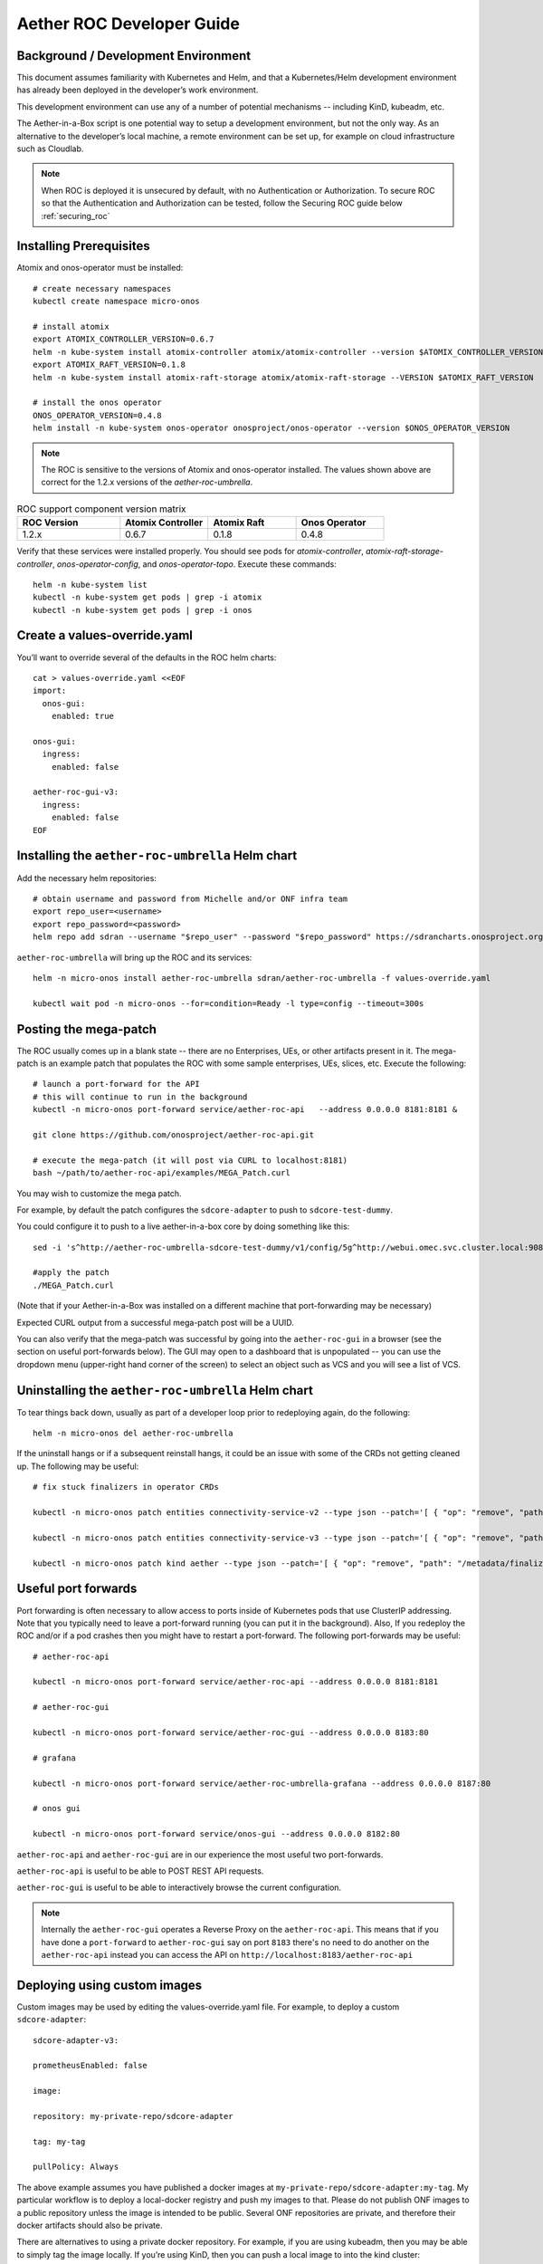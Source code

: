 .. vim: syntax=rst

Aether ROC Developer Guide
==========================

Background / Development Environment
------------------------------------

This document assumes familiarity with Kubernetes and Helm, and that a Kubernetes/Helm development
environment has already been deployed in the developer’s work environment.

This development environment can use any of a number of potential mechanisms -- including KinD, kubeadm, etc.

The Aether-in-a-Box script is one potential way to setup a development environment, but not the only way.
As an alternative to the developer’s local machine, a remote environment can be set up, for example on
cloud infrastructure such as Cloudlab.

.. note:: When ROC is deployed it is unsecured by default, with no Authentication or Authorization.
    To secure ROC so that the Authentication and Authorization can be tested, follow the Securing ROC
    guide below :ref:`securing_roc`

Installing Prerequisites
------------------------

Atomix and onos-operator must be installed::

   # create necessary namespaces
   kubectl create namespace micro-onos

   # install atomix
   export ATOMIX_CONTROLLER_VERSION=0.6.7
   helm -n kube-system install atomix-controller atomix/atomix-controller --version $ATOMIX_CONTROLLER_VERSION
   export ATOMIX_RAFT_VERSION=0.1.8
   helm -n kube-system install atomix-raft-storage atomix/atomix-raft-storage --VERSION $ATOMIX_RAFT_VERSION

   # install the onos operator
   ONOS_OPERATOR_VERSION=0.4.8
   helm install -n kube-system onos-operator onosproject/onos-operator --version $ONOS_OPERATOR_VERSION

.. note:: The ROC is sensitive to the versions of Atomix and onos-operator installed. The values
    shown above are correct for the 1.2.x versions of the *aether-roc-umbrella*.

.. list-table:: ROC support component version matrix
   :widths: 28 24 24 24
   :header-rows: 1

   * - ROC Version
     - Atomix Controller
     - Atomix Raft
     - Onos Operator
   * - 1.2.x
     - 0.6.7
     - 0.1.8
     - 0.4.8

Verify that these services were installed properly.
You should see pods for *atomix-controller*, *atomix-raft-storage-controller*,
*onos-operator-config*, and *onos-operator-topo*.
Execute these commands::

   helm -n kube-system list
   kubectl -n kube-system get pods | grep -i atomix
   kubectl -n kube-system get pods | grep -i onos

Create a values-override.yaml
-----------------------------

You’ll want to override several of the defaults in the ROC helm charts::

   cat > values-override.yaml <<EOF
   import:
     onos-gui:
       enabled: true

   onos-gui:
     ingress:
       enabled: false

   aether-roc-gui-v3:
     ingress:
       enabled: false
   EOF

Installing the ``aether-roc-umbrella`` Helm chart
-------------------------------------------------

Add the necessary helm repositories::

   # obtain username and password from Michelle and/or ONF infra team
   export repo_user=<username>
   export repo_password=<password>
   helm repo add sdran --username "$repo_user" --password "$repo_password" https://sdrancharts.onosproject.org

``aether-roc-umbrella`` will bring up the ROC and its services::

   helm -n micro-onos install aether-roc-umbrella sdran/aether-roc-umbrella -f values-override.yaml

   kubectl wait pod -n micro-onos --for=condition=Ready -l type=config --timeout=300s


.. _posting-the-mega-patch:

Posting the mega-patch
----------------------

The ROC usually comes up in a blank state -- there are no Enterprises, UEs, or other artifacts present in it.
The mega-patch is an example patch that populates the ROC with some sample enterprises, UEs, slices, etc.
Execute the following::

   # launch a port-forward for the API
   # this will continue to run in the background
   kubectl -n micro-onos port-forward service/aether-roc-api   --address 0.0.0.0 8181:8181 &

   git clone https://github.com/onosproject/aether-roc-api.git

   # execute the mega-patch (it will post via CURL to localhost:8181)
   bash ~/path/to/aether-roc-api/examples/MEGA_Patch.curl


You may wish to customize the mega patch.

For example, by default the patch configures the ``sdcore-adapter`` to push to
``sdcore-test-dummy``.

You could configure it to push to a live aether-in-a-box core by doing something like this::

   sed -i 's^http://aether-roc-umbrella-sdcore-test-dummy/v1/config/5g^http://webui.omec.svc.cluster.local:9089/config^g' MEGA_Patch.curl

   #apply the patch
   ./MEGA_Patch.curl

(Note that if your Aether-in-a-Box was installed on a different machine that port-forwarding may be necessary)


Expected CURL output from a successful mega-patch post will be a UUID.

You can also verify that the mega-patch was successful by going into the
``aether-roc-gui`` in a browser (see the section on useful port-forwards
below). The GUI may open to a dashboard that is unpopulated -- you can use the
dropdown menu (upper-right hand corner of the screen) to select an object such
as VCS and you will see a list of VCS.

   |ROCGUI|

Uninstalling the ``aether-roc-umbrella`` Helm chart
---------------------------------------------------

To tear things back down, usually as part of a developer loop prior to redeploying again, do the following::

   helm -n micro-onos del aether-roc-umbrella

If the uninstall hangs or if a subsequent reinstall hangs, it could be an issue with some of the CRDs
not getting cleaned up. The following may be useful::

   # fix stuck finalizers in operator CRDs

   kubectl -n micro-onos patch entities connectivity-service-v2 --type json --patch='[ { "op": "remove", "path": "/metadata/finalizers" } ]'

   kubectl -n micro-onos patch entities connectivity-service-v3 --type json --patch='[ { "op": "remove", "path": "/metadata/finalizers" } ]'

   kubectl -n micro-onos patch kind aether --type json --patch='[ { "op": "remove", "path": "/metadata/finalizers" } ]'

Useful port forwards
--------------------

Port forwarding is often necessary to allow access to ports inside of Kubernetes pods that use ClusterIP addressing.
Note that you typically need to leave a port-forward running (you can put it in the background).
Also, If you redeploy the ROC and/or if a pod crashes then you might have to restart a port-forward.
The following port-forwards may be useful::

   # aether-roc-api

   kubectl -n micro-onos port-forward service/aether-roc-api --address 0.0.0.0 8181:8181

   # aether-roc-gui

   kubectl -n micro-onos port-forward service/aether-roc-gui --address 0.0.0.0 8183:80

   # grafana

   kubectl -n micro-onos port-forward service/aether-roc-umbrella-grafana --address 0.0.0.0 8187:80

   # onos gui

   kubectl -n micro-onos port-forward service/onos-gui --address 0.0.0.0 8182:80

``aether-roc-api`` and ``aether-roc-gui`` are in our experience the most useful two port-forwards.

``aether-roc-api`` is useful to be able to POST REST API requests.

``aether-roc-gui`` is useful to be able to interactively browse the current configuration.

.. note:: Internally the ``aether-roc-gui`` operates a Reverse Proxy on the ``aether-roc-api``. This
    means that if you have done a ``port-forward`` to ``aether-roc-gui`` say on port ``8183`` there's no
    need to do another on the ``aether-roc-api`` instead you can access the API on
    ``http://localhost:8183/aether-roc-api``

Deploying using custom images
-----------------------------

Custom images may be used by editing the values-override.yaml file.
For example, to deploy a custom ``sdcore-adapter``::

   sdcore-adapter-v3:

   prometheusEnabled: false

   image:

   repository: my-private-repo/sdcore-adapter

   tag: my-tag

   pullPolicy: Always

The above example assumes you have published a docker images at ``my-private-repo/sdcore-adapter:my-tag``.
My particular workflow is to deploy a local-docker registry and push my images to that.
Please do not publish ONF images to a public repository unless the image is intended to be public.
Several ONF repositories are private, and therefore their docker artifacts should also be private.

There are alternatives to using a private docker repository.
For example, if you are using kubeadm, then you may be able to simply tag the image locally.
If you’re using KinD, then you can push a local image to into the kind cluster::

   kind load docker-image sdcore-adapter:my-tag

Inspecting logs
---------------

Most of the relevant Kubernetes pods are in the micro-onos namespace.
The names may change from deployment to deployment, so start by getting a list of pods::

   kubectl -n micro-onos get pods

Then you can inspect a specific pod/container::

   kubectl -n micro-onos logs sdcore-adapter-v3-7468cc58dc-ktctz sdcore-adapter-v3

.. _securing_roc:

Securing ROC
------------

When deploying ROC with the ``aether-roc-umbrella`` chart, secure mode can be enabled by
specifying an OpenID Connect (OIDC) issuer like::

    helm -n micro-onos install aether-roc-umbrella sdran/aether-roc-umbrella \
        --set onos-config.openidc.issuer=http://dex-ldap-umbrella:5556 \
        --set aether-roc-gui-v3.openidc.issuer=http://dex-ldap-umbrella:5556

The choice of OIDC issuer in this case is ``dex-ldap-umbrella``.

``dex-ldap-umbrella``
"""""""""""""""""""""

Dex is a cloud native OIDC Issuer than can act as a front end to several authentication systems
e.g. LDAP, Crowd, Google, GitHub

``dex-ldap-umbrella`` is a Helm chart that combines a Dex server with an LDAP
installation, and an LDAP administration tool. It can be deployed in to the
same cluster namespace as ``aether-roc-umbrella``.

Its LDAP server is populated with 7 different users in the 2 example enterprises - *starbucks* and *acme*.

When running it should be available at *http://dex-ldap-umbrella:5556/.well-known/openid-configuration*.

See `dex-ldap-umbrella <https://github.com/onosproject/onos-helm-charts/tree/master/dex-ldap-umbrella#readme>`_
for more details.

As an alternative there is a public Dex server connected to the ONF Crowd server, that allows
ONF staff to login with their own credentials:
See `public dex <https://dex.aetherproject.org/dex/.well-known/openid-configuration>`_ for more details.

.. note:: Your RBAC access to ROC will be limited by the groups you belong to in Crowd.

Role Based Access Control
"""""""""""""""""""""""""

When secured, access to the configuration in ROC is limited by the **groups** that a user belongs to.

* **AetherROCAdmin** - users in this group have full read **and** write access to all configuration.
* *<enterprise>* - users in a group the lowercase name of an enterprise, will have **read** access to that enterprise.
* **EnterpriseAdmin** - users in this group will have read **and** write access the enterprise they belong to.

    For example in *dex-ldap-umbrella* the user *Daisy Duke* belongs to *starbucks* **and**
    *EnterpriseAdmin* and so has read **and** write access to items linked with *starbucks* enterprise.

    By comparison the user *Elmer Fudd* belongs only to *starbucks* group and so has only **read** access to items
    linked with the *starbucks* enterprise.

Requests to a Secure System
"""""""""""""""""""""""""""

When configuration is retrieved or updated  through *aether-config*, a Bearer Token in the
form of a JSON Web Token (JWT) issued by the selected OIDC Issuer server must accompany
the request as an Authorization Header.

This applies to both the REST interface of ``aether-roc-api`` **and** the *gnmi* interface of
``aether-rconfig``.

In the Aether ROC, a Bearer Token can be generated by logging in and selecting API Key from the
menu. This pops up a window with a copy button, where the key can be copied.

The key will expire after 24 hours.

.. image:: images/aether-roc-gui-copy-api-key.png
    :width: 580
    :alt: Aether ROC GUI allows copying of API Key to clipboard

Accessing the REST interface from a tool like Postman, should include this Auth token.

.. image:: images/postman-auth-token.png
    :width: 930
    :alt: Postman showing Authentication Token pasted in

Logging
"""""""

The logs of *aether-config* will contain the **username** and **timestamp** of
any **gnmi** call when security is enabled.

.. image:: images/aether-config-log.png
    :width: 887
    :alt: aether-config log message showing username and timestamp

Accessing GUI from an external system
"""""""""""""""""""""""""""""""""""""

To access the ROC GUI from a computer outside the Cluster machine using *port-forwarding* then
it is necessary to:

* Ensure that all *port-forward*'s have **--address=0.0.0.0**
* Add to the IP address of the cluster machine to the **/etc/hosts** of the outside computer as::

    <ip address of cluster> dex-ldap-umbrella aether-roc-gui
* Verify that you can access the Dex server by its name *http://dex-ldap-umbrella:5556/.well-known/openid-configuration*
* Access the GUI through the hostname (rather than ip address) ``http://aether-roc-gui:8183``

Troubleshooting Secure Access
"""""""""""""""""""""""""""""

While every effort has been made to ensure that securing Aether is simple and effective,
some difficulties may arise.

One of the most important steps is to validate that the OIDC Issuer (Dex server) can be reached
from the browser. The **well_known** URL should be available and show the important endpoints are correct.

.. image:: images/dex-ldap-umbrella-well-known.png
    :width: 580
    :alt: Dex Well Known page

If logged out of the Browser when accessing the Aether ROC GUI, accessing any page of the application should
redirect to the Dex login page.

.. image:: images/dex-ldap-login-page.png
    :width: 493
    :alt: Dex Login page

When logged in the User details can be seen by clicking the User's name in the drop down menu.
This shows the **groups** that the user belongs to, and can be used to debug RBAC issues.

.. image:: images/aether-roc-gui-user-details.png
    :width: 700
    :alt: User Details page

When you sign out of the ROC GUI, if you are not redirected to the Dex Login Page,
you should check the Developer Console of the browser. The console should show the correct
OIDC issuer (Dex server), and that Auth is enabled.

.. image:: images/aether-roc-gui-console-loggedin.png
    :width: 418
    :alt: Browser Console showing correct configuration

ROC Data Model Conventions and Requirements
-------------------------------------------

The MEGA-Patch described above will bring up a fully compliant sample data model.
However, it may be useful to bring up your own data model, customized to a different
site of sites. This subsection documents conventions and requirements for the Aether
modeling within the ROC.

The ROC models must be configured with the following:

* A default enterprise with the id `defaultent`.
* A default ip-domain with the id `defaultent-defaultip`.
* A default site with the id `defaultent-defaultsite`.
  This site should be linked to the `defaultent` enterprise.
* A default device group with the id `defaultent-defaultsite-default`.
  This device group should be linked to the `defaultent-defaultip` ip-domain
  and the `defaultent-defaultsite` site.

Each Enterprise Site must be configured with a default device group and that default
device group's name must end in the suffix `-default`. For example, `acme-chicago-default`.

Some exercises to get familiar
------------------------------

1. Deploy the ROC and POST the mega-patch, go into the ``aether-roc-gui`` and click
   through the VCS, DeviceGroup, and other objects to see that they were
   created as expected.

2. Examine the log of the ``sdcore-adapter-v3`` container.  It should be
   attempting to push the mega-patch’s changes.  If you don’t have a core
   available, it may be failing the push, but you should see the attempts.

3. Change an object in the GUI.  Watch the ``sdcore-adapter-v3`` log file and
   see that the adapter attempts to push the change.

4. Try POSTing a change via the API.  Observe the ``sdcore-adapter-v3`` log
   file and see that the adapter attempts to push the change.

5. Deploy a 5G Aether-in-a-Box (See :doc:`Aether SD-Core Developer Guide
   <sdcore>`), modify the mega-patch to specify the URL for the Aether-in-a-Box
   ``webui`` container, POST the mega-patch, and observe that the changes were
   correctly pushed via the ``sdcore-adapter-v3`` into the ``sd-core``’s
   ``webui`` container (``webui`` container log will show configuration as it
   is received)

.. |ROCGUI| image:: images/rocgui.png
    :width: 945
    :alt: ROC GUI showing list of VCS
